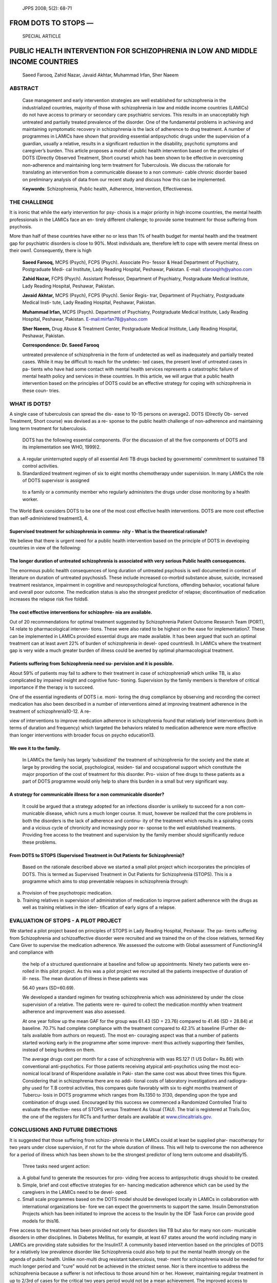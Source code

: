    JPPS 2008; 5(2): 68-71

FROM DOTS TO STOPS —
====================

   SPECIAL ARTICLE

PUBLIC HEALTH INTERVENTION FOR SCHIZOPHRENIA IN LOW AND MIDDLE INCOME COUNTRIES
===============================================================================

   Saeed Farooq, Zahid Nazar, Javaid Akhtar, Muhammad Irfan, Sher Naeem

ABSTRACT
--------

   Case management and early intervention strategies are well
   established for schizophrenia in the industrialized countries,
   majority of those with schizophrenia in low and middle income
   countries (LAMICs) do not have access to primary or secondary care
   psychiatric services. This results in an unacceptably high untreated
   and partially treated prevalence of the disorder. One of the
   fundamental problems in achieving and maintaining symptomatic
   recovery in schizophrenia is the lack of adherence to drug treatment.
   A number of programmes in LAMICs have shown that providing essential
   antipsychotic drugs under the supervision of a guardian, usually a
   relative, results in a significant reduction in the disability,
   psychotic symptoms and caregiver’s burden. This article proposes a
   model of public health intervention based on the principles of DOTS
   (Directly Observed Treatment, Short course) which has been shown to
   be effective in overcoming non-adherence and maintaining long term
   treatment for Tuberculosis. We discuss the rationale for translating
   an intervention from a communicable disease to a non communi- cable
   chronic disorder based on preliminary analysis of data from our
   recent study and discuss how this can be implemented.

   K\ **eywords**: Schizophrenia, Public health, Adherence,
   Intervention, Effectiveness.

THE CHALLENGE
-------------

It is ironic that while the early intervention for psy- chosis is a
major priority in high income countries, the mental health professionals
in the LAMICs face an en- tirely different challenge; to provide some
treatment for those suffering from psychosis.

More than half of these countries have either no or less than 1% of
health budget for mental health and the treatment gap for psychiatric
disorders is close to 90%. Most individuals are, therefore left to cope
with severe mental illness on their own1. Consequently, there is high

   **Saeed Farooq,** MCPS (Psych), FCPS (Psych). Associate Pro- fessor &
   Head Department of Psychiatry, Postgraduate Medi- cal Institute, Lady
   Reading Hospital, Peshawar, Pakistan. E-mail: sfarooqlrh@yahoo.com

   **Zahid Nazar,** FCPS (Psych). Assistant Professor, Department of
   Psychiatry, Postgraduate Medical Institute, Lady Reading Hospital,
   Peshawar, Pakistan.

   **Javaid Akhtar,** MCPS (Psych), FCPS (Psych). Senior Regis- trar,
   Department of Psychiatry, Postgraduate Medical Insti- tute, Lady
   Reading Hospital, Peshawar, Pakistan.

   **Muhammad Irfan,** MCPS (Psych). Department of Psychiatry,
   Postgraduate Medical Institute, Lady Reading Hospital, Peshawar,
   Pakistan. `E-mail:mirfan78@yahoo.com <mailto:mirfan78@yahoo.com>`__

   **Sher Naeem,** Drug Abuse & Treatment Center, Postgraduate Medical
   Institute, Lady Reading Hospital, Peshawar, Pakistan.

   **Correspondence: Dr. Saeed Farooq**

   untreated prevalence of schizophrenia in the form of undetected as
   well as inadequately and partially treated cases. While it may be
   difficult to reach for the undetec- ted cases, the present level of
   untreated cases in pa- tients who have had some contact with mental
   health services represents a catastrophic failure of mental health
   policy and services in these countries. In this article, we will
   argue that a public health intervention based on the principles of
   DOTS could be an effective strategy for coping with schizophrenia in
   these coun- tries.

WHAT IS DOTS?
-------------

A single case of tuberculosis can spread the dis- ease to 10-15 persons
on average2\ **.** DOTS (Directly Ob- served Treatment, Short course)
was devised as a re- sponse to the public health challenge of
non-adherence and maintaining long term treatment for tuberculosis.

   DOTS has the following essential components. (For the discussion of
   all the five components of DOTS and its implementation see WHO,
   1999)2.

(a) A regular uninterrupted supply of all essential Anti TB drugs backed
    by governments’ commitment to sustained TB control activities.

(b) Standardized treatment regimen of six to eight months chemotherapy
    under supervision. In many LAMICs the role of DOTS supervisor is
    assigned

..

   to a family or a community member who regularly administers the drugs
   under close monitoring by a health worker.

The World Bank considers DOTS to be one of the most cost effective
health interventions. DOTS are more cost effective than
self-administered treatment3, 4.

Supervised treatment for schizophrenia in commu- nity - What is the theoretical rationale?
~~~~~~~~~~~~~~~~~~~~~~~~~~~~~~~~~~~~~~~~~~~~~~~~~~~~~~~~~~~~~~~~~~~~~~~~~~~~~~~~~~~~~~~~~~

We believe that there is urgent need for a public health intervention
based on the principle of DOTS in developing countries in view of the
following:

The longer duration of untreated schizophrenia is associated with very serious Public health consequences.
~~~~~~~~~~~~~~~~~~~~~~~~~~~~~~~~~~~~~~~~~~~~~~~~~~~~~~~~~~~~~~~~~~~~~~~~~~~~~~~~~~~~~~~~~~~~~~~~~~~~~~~~~~

The enormous public health consequences of long duration of untreated
psychosis is well documented in context of literature on duration of
untreated psychosis5. These include increased co-morbid substance abuse,
suicide, increased treatment resistance, impairment in cognitive and
neuropsychological functions, offending behavior, vocational failure and
overall poor outcome. The medication status is also the strongest
predictor of relapse; discontinuation of medication increases the
relapse risk five folds6.

The cost effective interventions for schizophre- nia are available.
~~~~~~~~~~~~~~~~~~~~~~~~~~~~~~~~~~~~~~~~~~~~~~~~~~~~~~~~~~~~~~~~~~~

Out of 20 recommendations for optimal treatment suggested by
Schizophrenia Patient Outcome Research Team (PORT), 14 relate to
pharmacological interven- tions. These were also rated to be highest on
the ease for implementation7. These can be implemented in LAMICs
provided essential drugs are made available. It has been argued that
such an optimal treatment can at least avert 22% of burden of
schizophrenia in devel- oped countries8. In LAMICs where the treatment
gap is very wide a much greater burden of illness could be averted by
optimal pharmacological treatment.

Patients suffering from Schizophrenia need su- pervision and it is possible.
~~~~~~~~~~~~~~~~~~~~~~~~~~~~~~~~~~~~~~~~~~~~~~~~~~~~~~~~~~~~~~~~~~~~~~~~~~~~

About 59% of patients may fail to adhere to their treatment in case of
schizophrenia9 which unlike TB, is also complicated by impaired insight
and cognitive func- tioning. Supervision by the family members is
therefore of critical importance if the therapy is to succeed.

One of the essential ingredients of DOTS i.e. moni- toring the drug
compliance by observing and recording the correct medication has also
been described in a number of interventions aimed at improving treatment
adherence in the treatment of schizophrenia10-12. A re-

view of interventions to improve medication adherence in schizophrenia
found that relatively brief interventions (both in terms of duration and
frequency) which targeted the behaviors related to medication adherence
were more effective than longer interventions with broader focus on
psycho education13.

We owe it to the family.
~~~~~~~~~~~~~~~~~~~~~~~~

   In LAMICs the family has largely ‘subsidized’ the treatment of
   schizophrenia for the society and the state at large by providing the
   social, psychological, residen- tial and occupational support which
   constitute the major proportion of the cost of treatment for this
   disorder. Pro- vision of free drugs to these patients as a part of
   DOTS programme would only help to share this burden in a small but
   very significant way.

A strategy for communicable illness for a non communicable disorder?
~~~~~~~~~~~~~~~~~~~~~~~~~~~~~~~~~~~~~~~~~~~~~~~~~~~~~~~~~~~~~~~~~~~~

   It could be argued that a strategy adopted for an infections disorder
   is unlikely to succeed for a non com- municable disease, which runs a
   much longer course. It must, however be realized that the core
   problems in both the disorders is the lack of adherence and continu-
   ity of the treatment which results in a spiraling costs and a vicious
   cycle of chronicity and increasingly poor re- sponse to the well
   established treatments. Providing free access to the treatment and
   supervision by the family member should significantly reduce these
   problems.

From DOTS to STOPS (Supervised Treatment in Out Patients for Schizophrenia)?
~~~~~~~~~~~~~~~~~~~~~~~~~~~~~~~~~~~~~~~~~~~~~~~~~~~~~~~~~~~~~~~~~~~~~~~~~~~~

   Based on the rationale described above we started a small pilot
   project which incorporates the principles of DOTS. This is termed as
   Supervised Treatment in Out Patients for Schizophrenia (STOPS). This
   is a programme which aims to stop preventable relapses in
   schizophrenia through:

a. Provision of free psychotropic medication.

b. Training relatives in supervision of administration of medication to
   improve patient adherence with the drugs as well as training
   relatives in the iden- tification of early signs of a relapse.

EVALUATION OF STOPS - A PILOT PROJECT
-------------------------------------

We started a pilot project based on principles of STOPS in Lady Reading
Hospital, Peshawar. The pa- tients suffering from Schizophrenia and
schizoaffective disorder were recruited and we trained the on of the
close relatives, termed Key Care Giver to supervise the medication
adherence. We assessed the outcome with Global assessment of
Functioning14 and compliance with

   the help of a structured questionnaire at baseline and follow up
   appointments. Ninety two patients were en- rolled in this pilot
   project. As this was a pilot project we recruited all the patients
   irrespective of duration of ill- ness. The mean duration of illness
   in these patients was

   56.40 years (SD=60.69).

   We developed a standard regimen for treating schizophrenia which was
   administered by under the close supervision of a relative. The
   patients were re- quired to collect the medication monthly when
   treatment adherence and improvement was also assessed.

   At one year follow up the mean GAF for the group was 61.43 (SD =
   23.76) compared to 41.46 (SD = 28.84) at baseline. 70.7% had complete
   compliance with the treatment compared to 42.3% at baseline (Further
   de- tails available from authors on request). The most en- couraging
   aspect was that a number of patients started working early in the
   programme after some improve- ment thus actively supporting their
   families, instead of being burdens on them.

   The average drugs cost per month for a case of schizophrenia with was
   RS.127 (1 US Dollar= Rs.86) with conventional anti-psychotics. For
   those patients receiving atypical anti-psychotics using the most eco-
   nomical local brand of Risperidone available in Paki- stan the same
   cost was about three times this figure. Considering that in
   schizophrenia there are no addi- tional costs of laboratory
   investigations and radiogra- phy used for T.B control activities,
   this compares quite favorably with six to eight months treatment of
   Tubercu- losis in DOTS programme which ranges from Rs.1350 to 3130,
   depending upon the type and combination of drugs used. Encouraged by
   this success we commenced a Randomized Controlled Trial to evaluate
   the effective- ness of STOPS versus Treatment As Usual (TAU). The
   trial is registered at Trails.Gov, the one of the registers for RCTs
   and further details are available at
   `www.clincaltrials.gov. <http://www.clincaltrials.gov/>`__

CONCLUSIONS AND FUTURE DIRECTIONS
---------------------------------

It is suggested that those suffering from schizo- phrenia in the LAMICs
could at least be supplied phar- macotherapy for two years under close
supervision, if not for the whole duration of illness. This will help to
overcome the non adherence for a period of illness which has been shown
to be the strongest predictor of long term outcome and disability15.

   Three tasks need urgent action:

a) A global fund to generate the resources for pro- viding free access
   to antipsychotic drugs should to be created.

b) Simple, brief and cost effective strategies for en- hancing
   medication adherence which can be used by the caregivers in the
   LAMICs need to be devel- oped.

c) Small scale programmes based on the DOTS model should be developed
   locally in LAMICs in collaboration with international organizations
   be- fore we can expect the governments to support the same. Insulin
   Demonstration Projects which has been initiated to improve the access
   to the Insulin by the IDF Task Force can provide good models for
   this16.

Free access to the treatment has been provided not only for disorders
like TB but also for many non com- municable disorders in other
disciplines. In Diabetes Mellitus, for example, at least 67 states
around the world including many in LAMICs are providing state subsidies
for the Insulin17. A community based intervention based on the
principles of DOTS for a relatively low prevalence disorder like
Schizophrenia could also help to put the mental health strongly on the
agenda of public health. Unlike non-multi drug resistant tuberculosis,
treat- ment for schizophrenia would be needed for much longer period and
“cure” would not be achieved in the strictest sense. Nor is there
incentive to address the schizophrenia because a sufferer is not
infectious to those around him or her. However, maintaining regular
treatment in up to 2/3rd of cases for the critical two years period
would not be a mean achievement. The improved access to treatment as a
public health intervention will also lead to better awareness and early
help seeking for the cases which at present represent the large
untreated prevalence. Most importantly, perhaps it can also help to
reduce the stigma for the disorder as effectively as the advent and
effective implementation of anti tuberculosis treatment did for
tuberculosis.

REFERENCES
----------

1.  World Health Organization. Investing in mental health. Geneva: World
    Health Organization, 2003.

2.  World Health Organization. What is DOTS: A Guide to WHO recommended
    TB control strategy known as DOTS. Geneva: WHO, 1999.

3.  Moore RD, Chaulk CP, Griffiths R, Cavalcante S, Chaisson RE. Cost
    effectiveness of directly observed versus self- administered therapy
    for tuberculosis. Am J Resp Crit Care Med 1996; 154: 835-6.

4.  Floyed K, Wilkinson D, Gilk C. Comparison of cost effec- tiveness of
    directly observed therapy (DOT) and con- ventionally delivered
    treatment for tuberculosis: experi- ence from rural South Africa. Br
    Med J 1997; 315: 1407-11.

5.  Lieberman JA, Fenton WS. Delayed detection of psy- chosis: causes
    consequences and effect on public health. Am J Psychiatry 2000; 157:
    1727-30.

6.  Robinson D, Woerner MG, Alvir JMJ, Bilder R; Goldman R, Geisler S,
    et al. Predictors of Relapse Following Response from a First Episode
    of Schizophrenia or Schizoaffective Disorder. Arch Gen Psychiatry
    1999; 56: 241-7.

7.  Lehman AF, Kreyenbuhl J, Buchanan RW, Dickerson FB, Dixon LB,
    Goldberg R et al .The schizophrenia Pa- tient Outcomes Research Team
    (PORT): updated treat- ment recommendations 2003. Schizophrenia Bull
    2004; 30: 193-217.

8.  Andrews G, Sanderson K, Corry J, Issakidis C, Lapsley H. Cost
    effectiveness of current and optimal treatment for schizophrenia. Br
    J Psychiatry 2003; 183: 427-35.

9.  Kampman O, Lehtinen K.Compliance in psy- chosis. Acta Psychiatrica
    Scandinavica 1999; 100: 167-75.

10. Qui F, Lu S. Guardianship networks for rural psychiatric patients.
    Br J Psychiatry 1994; 165: 114-20.

11. Murthy R S, Kishore KVK, Chisolm D, Thomas T, Seskar K,
    Chandrashekar CR. Community outreach for un-

..

   treated schizophrenia in rural India: a follow-up study of symptoms,
   disability, family burden and costs. Psycholog Med 2005; 35: 341-51.

12. Chatterjee S, Patel V, Chatterjee A, Weis HA. Evaluation of
    community based rehabilitation model for chronic schizophrenia in
    rural India. Br J Psychiatry 2003; 182: 57-62.

13. Zygmunt A, Olfson M, Boyer CA, Mechanic D. The inter- ventions to
    improve medication adherence in schizo- phrenia. Am J Psychiatry
    2002; 159: 1653-64.

14. American Psychiatric Association. Diagnostic and statis- tical
    manual of mental disorders. 4th ed TR. Washington DC: American
    Psychiatric Association 2002: p. 32.

15. Harrison G, Hooper K, Craig T, Laska E, Siegel C, Waderling J, et al
    .Recovery from psychotic illness: a 15

..

   - and 25- years international follow up study. Br J Psy- chiatry
   2001; 178: 506-17.

16. International Diabetic Federation. Insulin Demonstration project.
    [Online] 2004 [Cited on 2008, Oct 01]. Avail- able from:
    `URL://http://www <http://www.idf.org/e-atlas/home/index>`__.idf\ `.org/e-atlas/home/index. <http://www.idf.org/e-atlas/home/index>`__

17. International Diabetic Federation. Insulin prices and state
    subsidies in IDF member countries. [Online] 2004 [Cited on 2008, Oct
    01]. Available from: URL://http://
    `www.idf.org/e-atlas/atlas/index. <http://www.idf.org/e-atlas/atlas/index>`__
